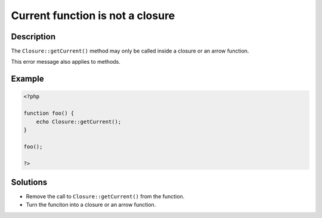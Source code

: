 .. _current-function-is-not-a-closure:

Current function is not a closure
---------------------------------
 
.. meta::
	:description:
		Current function is not a closure: The ``Closure::getCurrent()`` method may only be called inside a closure or an arrow function.
	:og:image: https://php-errors.readthedocs.io/en/latest/_static/logo.png
	:og:type: article
	:og:title: Current function is not a closure
	:og:description: The ``Closure::getCurrent()`` method may only be called inside a closure or an arrow function
	:og:url: https://php-errors.readthedocs.io/en/latest/messages/current-function-is-not-a-closure.html
	:og:locale: en
	:twitter:card: summary_large_image
	:twitter:site: @exakat
	:twitter:title: Current function is not a closure
	:twitter:description: Current function is not a closure: The ``Closure::getCurrent()`` method may only be called inside a closure or an arrow function
	:twitter:creator: @exakat
	:twitter:image:src: https://php-errors.readthedocs.io/en/latest/_static/logo.png

.. raw:: html

	<script type="application/ld+json">{"@context":"https:\/\/schema.org","@graph":[{"@type":"WebPage","@id":"https:\/\/php-errors.readthedocs.io\/en\/latest\/tips\/current-function-is-not-a-closure.html","url":"https:\/\/php-errors.readthedocs.io\/en\/latest\/tips\/current-function-is-not-a-closure.html","name":"Current function is not a closure","isPartOf":{"@id":"https:\/\/www.exakat.io\/"},"datePublished":"Sat, 25 Oct 2025 09:08:11 +0000","dateModified":"Sat, 25 Oct 2025 09:08:11 +0000","description":"The ``Closure::getCurrent()`` method may only be called inside a closure or an arrow function","inLanguage":"en-US","potentialAction":[{"@type":"ReadAction","target":["https:\/\/php-tips.readthedocs.io\/en\/latest\/tips\/current-function-is-not-a-closure.html"]}]},{"@type":"WebSite","@id":"https:\/\/www.exakat.io\/","url":"https:\/\/www.exakat.io\/","name":"Exakat","description":"Smart PHP static analysis","inLanguage":"en-US"}]}</script>

Description
___________
 
The ``Closure::getCurrent()`` method may only be called inside a closure or an arrow function. 

This error message also applies to methods.

Example
_______

.. code-block:: php

   <?php
   
   function foo() {
       echo Closure::getCurrent();
   }
   
   foo();
   
   ?>

Solutions
_________

+ Remove the call to ``Closure::getCurrent()`` from the function.
+ Turn the funciton into a closure or an arrow function.
